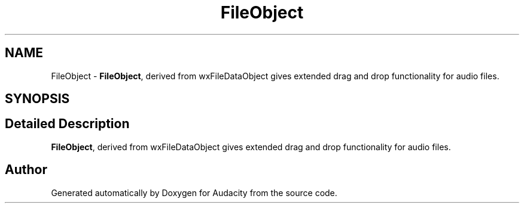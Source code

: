 .TH "FileObject" 3 "Thu Apr 28 2016" "Audacity" \" -*- nroff -*-
.ad l
.nh
.SH NAME
FileObject \- \fBFileObject\fP, derived from wxFileDataObject gives extended drag and drop functionality for audio files\&.  

.SH SYNOPSIS
.br
.PP
.SH "Detailed Description"
.PP 
\fBFileObject\fP, derived from wxFileDataObject gives extended drag and drop functionality for audio files\&. 

.SH "Author"
.PP 
Generated automatically by Doxygen for Audacity from the source code\&.

